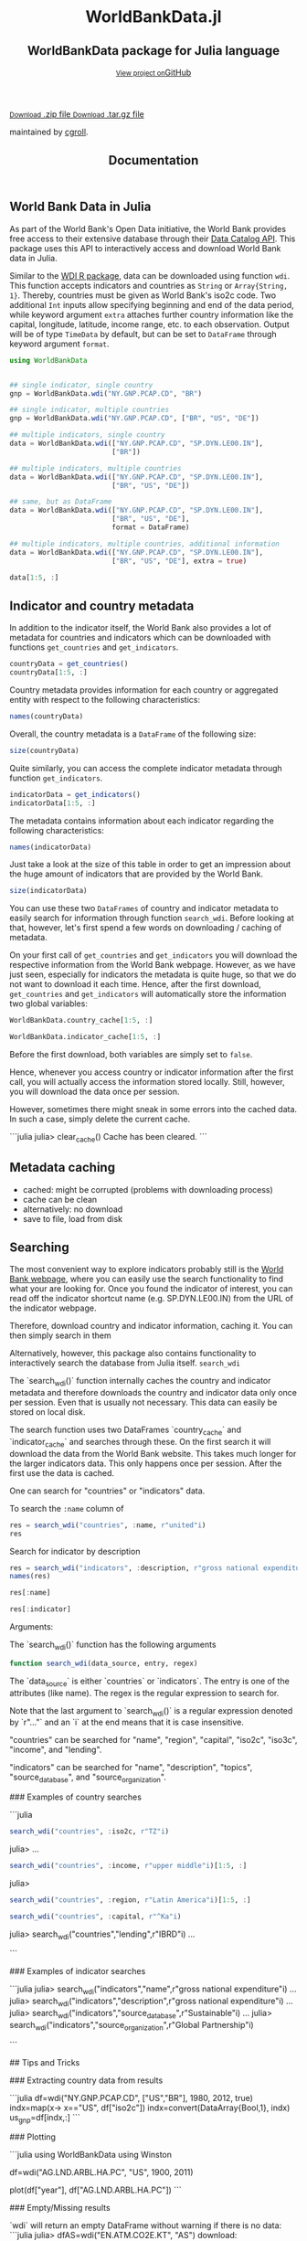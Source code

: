 #+TITLE: Documentation
#+OPTIONS: eval:never-export
#+PROPERTY: exports both
#+PROPERTY: results value
#+PROPERTY: session *julia-docs*
#+OPTIONS: tangle:test/doctests.jl
#+OPTIONS: author:nil
#+OPTIONS: title:nil
#+OPTIONS: email:nil
#+OPTIONS: timestamp:nil
#+OPTIONS: toc:yes
#+OPTIONS: html-doctype:html5

#+HTML_HEAD:  <link rel="shortcut icon" href="./favicon.ico" type="image/x-icon" /> 
#+HTML_HEAD: <meta charset='utf-8'>
#+HTML_HEAD: <meta http-equiv="X-UA-Compatible" content="chrome=1">
#+HTML_HEAD: <meta name="viewport" content="width=device-width, initial-scale=1, maximum-scale=1">
#+HTML_HEAD: <link href='https://fonts.googleapis.com/css?family=Architects+Daughter' rel='stylesheet' type='text/css'>
#+HTML_HEAD: <link rel="stylesheet" type="text/css" href="stylesheets/stylesheet.css" media="screen" />
#+HTML_HEAD: <link rel="stylesheet" type="text/css" href="stylesheets/pygment_trac.css" media="screen" />
#+HTML_HEAD: <link rel="stylesheet" type="text/css" href="stylesheets/print.css" media="print" />

#+HTML_HEAD_EXTRA: <header>
#+HTML_HEAD_EXTRA:  <div class="inner">
#+HTML_HEAD_EXTRA:         <h1>WorldBankData.jl</h1>
#+HTML_HEAD_EXTRA:         <h2>WorldBankData package for Julia language</h2>
#+HTML_HEAD_EXTRA:         <a href="https://github.com/JuliaFinMetriX/WorldBankData.jl" class="button"><small>View project on</small>GitHub</a>
#+HTML_HEAD_EXTRA:       </div>
#+HTML_HEAD_EXTRA:     </header>


#+HTML_HEAD_EXTRA:     <div id="content-wrapper">
#+HTML_HEAD_EXTRA:       <div class="inner clearfix">
#+HTML_HEAD_EXTRA: <aside id="sidebar">
#+HTML_HEAD_EXTRA:    <a href="https://github.com/JuliaFinMetriX">
#+HTML_HEAD_EXTRA:    <img src="./logo.png" width="200" height="114">
#+HTML_HEAD_EXTRA:    </a>
#+HTML_HEAD_EXTRA:    <a href="https://github.com/JuliaFinMetriX/WorldBankData.jl/zipball/master" class="button">
#+HTML_HEAD_EXTRA:      <small>Download</small>
#+HTML_HEAD_EXTRA:      .zip file
#+HTML_HEAD_EXTRA:    </a>
#+HTML_HEAD_EXTRA:    <a href="https://github.com/JuliaFinMetriX/WorldBankData.jl/tarball/master" class="button">
#+HTML_HEAD_EXTRA:      <small>Download</small>
#+HTML_HEAD_EXTRA:      .tar.gz file
#+HTML_HEAD_EXTRA:    </a>
#+HTML_HEAD_EXTRA:     <p class="repo-owner"><a href="https://github.com/JuliaFinMetriX/WorldBankData.jl"></a> maintained by <a href="https://github.com/cgroll">cgroll</a>.</p>
#+HTML_HEAD_EXTRA:  </aside>
#+HTML_HEAD_EXTRA:         <section id="main-content">
#+HTML_HEAD_EXTRA:           <div>



#+BEGIN_COMMENT
Manual post-processing:
- removing the h1 title in the html. This is the second time that the
  word title occurs.  

- copy index.html file to gh-pages branch:
  - git checkout gh-pages
  - git checkout master index.html
  - git commit index.html
#+END_COMMENT

#+BEGIN_SRC julia :exports none :results output :tangle test/doctests.jl
module TestDocumentation

using Base.Test
using DataFrames
using TimeData

println("\n Running documentation tests\n")

#+END_SRC


* World Bank Data in Julia

As part of the World Bank's Open Data initiative, the World Bank
provides free access to their extensive database through their [[http://data.worldbank.org/developers/data-catalog-api][Data
Catalog API]]. This package uses this API to interactively access and
download World Bank data in Julia.

Similar to the [[http://cran.r-project.org/web/packages/WDI/index.html][WDI R package]], data can be downloaded using function
~wdi~. This function accepts indicators and countries as ~String~ or
~Array{String, 1}~. Thereby, countries must be given as World Bank's
iso2c code. Two additional ~Int~ inputs allow specifying beginning and
end of the data period, while keyword argument ~extra~ attaches
further country information like the capital, longitude, latitude,
income range, etc. to each observation. Output will be of type
~TimeData~ by default, but can be set to ~DataFrame~ through keyword
argument ~format~.

#+BEGIN_SRC julia :results value :tangle test/doctests.jl
      using WorldBankData
#+END_SRC

#+RESULTS:

#+BEGIN_SRC julia :results value :tangle test/doctests.jl
      
   ## single indicator, single country
   gnp = WorldBankData.wdi("NY.GNP.PCAP.CD", "BR")

   ## single indicator, multiple countries
   gnp = WorldBankData.wdi("NY.GNP.PCAP.CD", ["BR", "US", "DE"])

   ## multiple indicators, single country
   data = WorldBankData.wdi(["NY.GNP.PCAP.CD", "SP.DYN.LE00.IN"],
                            ["BR"])

   ## multiple indicators, multiple countries
   data = WorldBankData.wdi(["NY.GNP.PCAP.CD", "SP.DYN.LE00.IN"],
                            ["BR", "US", "DE"])

   ## same, but as DataFrame
   data = WorldBankData.wdi(["NY.GNP.PCAP.CD", "SP.DYN.LE00.IN"],
                            ["BR", "US", "DE"],
                            format = DataFrame)

   ## multiple indicators, multiple countries, additional information
   data = WorldBankData.wdi(["NY.GNP.PCAP.CD", "SP.DYN.LE00.IN"],
                            ["BR", "US", "DE"], extra = true)

   data[1:5, :]

#+END_SRC

#+RESULTS:
|        idx | iso2c | country | NY.GNP.PCAP.CD |   SP.DYN.LE00.IN | iso3c | name   | region                                        | regionId | capital  | longitude | latitude | income              | incomeId | lending | lendingId |
| 1960-12-31 | BR    | Brazil  |             NA | 54.6921463414634 | BRA   | Brazil | Latin America & Caribbean (all income levels) | LCN      | Brasilia |  -47.9292 | -15.7801 | Upper middle income | UMC      | IBRD    | IBD       |
| 1961-12-31 | BR    | Brazil  |             NA | 55.1696341463415 | BRA   | Brazil | Latin America & Caribbean (all income levels) | LCN      | Brasilia |  -47.9292 | -15.7801 | Upper middle income | UMC      | IBRD    | IBD       |
| 1962-12-31 | BR    | Brazil  |            230 | 55.6330975609756 | BRA   | Brazil | Latin America & Caribbean (all income levels) | LCN      | Brasilia |  -47.9292 | -15.7801 | Upper middle income | UMC      | IBRD    | IBD       |
| 1963-12-31 | BR    | Brazil  |            250 |            56.08 | BRA   | Brazil | Latin America & Caribbean (all income levels) | LCN      | Brasilia |  -47.9292 | -15.7801 | Upper middle income | UMC      | IBRD    | IBD       |
| 1964-12-31 | BR    | Brazil  |            270 | 56.5102926829268 | BRA   | Brazil | Latin America & Caribbean (all income levels) | LCN      | Brasilia |  -47.9292 | -15.7801 | Upper middle income | UMC      | IBRD    | IBD       |

* Indicator and country metadata

In addition to the indicator itself, the World Bank also provides a
lot of metadata for countries and indicators which can be downloaded
with functions ~get_countries~ and ~get_indicators~.

#+BEGIN_SRC julia :results value :tangle test/doctests.jl
   countryData = get_countries()
   countryData[1:5, :]
#+END_SRC

#+RESULTS:
| iso3c | iso2c | name        | region                                        | regionId | capital    | longitude | latitude | income               | incomeId | lending        | lendingId |
| ABW   | AW    | Aruba       | Latin America & Caribbean (all income levels) | LCN      | Oranjestad |  -70.0167 |  12.5167 | High income: nonOECD | NOC      | Not classified | LNX       |
| AFG   | AF    | Afghanistan | South Asia                                    | SAS      | Kabul      |   69.1761 |  34.5228 | Low income           | LIC      | IDA            | IDX       |
| AFR   | A9    | Africa      | Aggregates                                    | NA       | NA         |        NA |       NA | Aggregates           | NA       | Aggregates     | NA        |
| AGO   | AO    | Angola      | Sub-Saharan Africa (all income levels)        | SSF      | Luanda     |    13.242 | -8.81155 | Upper middle income  | UMC      | IBRD           | IBD       |
| ALB   | AL    | Albania     | Europe & Central Asia (all income levels)     | ECS      | Tirane     |   19.8172 |  41.3317 | Upper middle income  | UMC      | IBRD           | IBD       |

Country metadata provides information for each country or aggregated
entity with respect to the following characteristics:

#+BEGIN_SRC julia :results value :tangle test/doctests.jl
names(countryData)
#+END_SRC

#+RESULTS:
| iso3c     |
| iso2c     |
| name      |
| region    |
| regionId  |
| capital   |
| longitude |
| latitude  |
| income    |
| incomeId  |
| lending   |
| lendingId |

Overall, the country metadata is a ~DataFrame~ of the following size: 

#+BEGIN_SRC julia :results value :tangle test/doctests.jl
size(countryData)
#+END_SRC

#+RESULTS:
| 262 |
|  12 |

Quite similarly, you can access the complete indicator metadata
through function ~get_indicators~.

#+BEGIN_SRC julia :results value :tangle test/doctests.jl
indicatorData = get_indicators()
indicatorData[1:5, :]
#+END_SRC

#+RESULTS:
| indicator            | name                                     | description                                                                                                                | source_database | source_databaseId | source_organization                                                   |
| 1.0.HCount.1.25usd   | Poverty Headcount ($1.25 a day)          | The poverty headcount index measures the proportion of the population with daily per capita income below the poverty line. | LAC Equity Lab  |                37 | LAC Equity Lab tabulations of SEDLAC (CEDLAS and the World Bank).     |
| 1.0.HCount.10usd     | Under Middle Class ($10 a day) Headcount | The poverty headcount index measures the proportion of the population with daily per capita income below the poverty line. | LAC Equity Lab  |                37 | LAC Equity Lab tabulations of SEDLAC (CEDLAS and the World Bank).     |
| 1.0.HCount.2.5usd    | Poverty Headcount ($2.50 a day)          | The poverty headcount index measures the proportion of the population with daily per capita income below the poverty line. | LAC Equity Lab  |                37 | LAC Equity Lab tabulations of SEDLAC (CEDLAS and the World Bank).     |
| 1.0.HCount.Mid10to50 | Middle Class ($10-50 a day) Headcount    | The poverty headcount index measures the proportion of the population with daily per capita income below the poverty line. | LAC Equity Lab  |                37 | LAC Equity Lab tabulations of SEDLAC (CEDLAS and the World Bank).     |
| 1.0.HCount.Ofcl      | Official Moderate Poverty Rate-National  | The poverty headcount index measures the proportion of the population with daily per capita income below the poverty line. | LAC Equity Lab  |                37 | LAC Equity Lab tabulations of data from National Statistical Offices. |

The metadata contains information about each indicator regarding the
following characteristics:

#+BEGIN_SRC julia :results value :tangle test/doctests.jl
names(indicatorData)
#+END_SRC

#+RESULTS:
| indicator           |
| name                |
| description         |
| source_database     |
| source_databaseId   |
| source_organization |

Just take a look at the size of this table in order to get an
impression about the huge amount of indicators that are provided by
the World Bank.

#+BEGIN_SRC julia :results value :tangle test/doctests.jl
size(indicatorData)
#+END_SRC

#+RESULTS:
| 13074 |
|     6 |

You can use these two ~DataFrames~ of country and indicator metadata
to easily search for information through function ~search_wdi~. Before
looking at that, however, let's first spend a few words on downloading
/ caching of metadata.

On your first call of ~get_countries~ and ~get_indicators~ you will
download the respective information from the World Bank webpage.
However, as we have just seen, especially for indicators the metadata
is quite huge, so that we do not want to download it each time. Hence,
after the first download, ~get_countries~ and ~get_indicators~ will
automatically store the information two global variables:

#+BEGIN_SRC julia :results value :tangle test/doctests.jl
   WorldBankData.country_cache[1:5, :]
#+END_SRC

#+RESULTS:
| iso3c | iso2c | name        | region                                        | regionId | capital    | longitude | latitude | income               | incomeId | lending        | lendingId |
| ABW   | AW    | Aruba       | Latin America & Caribbean (all income levels) | LCN      | Oranjestad |  -70.0167 |  12.5167 | High income: nonOECD | NOC      | Not classified | LNX       |
| AFG   | AF    | Afghanistan | South Asia                                    | SAS      | Kabul      |   69.1761 |  34.5228 | Low income           | LIC      | IDA            | IDX       |
| AFR   | A9    | Africa      | Aggregates                                    | NA       | NA         |        NA |       NA | Aggregates           | NA       | Aggregates     | NA        |
| AGO   | AO    | Angola      | Sub-Saharan Africa (all income levels)        | SSF      | Luanda     |    13.242 | -8.81155 | Upper middle income  | UMC      | IBRD           | IBD       |
| ALB   | AL    | Albania     | Europe & Central Asia (all income levels)     | ECS      | Tirane     |   19.8172 |  41.3317 | Upper middle income  | UMC      | IBRD           | IBD       |

#+BEGIN_SRC julia :results value :tangle test/doctests.jl
   WorldBankData.indicator_cache[1:5, :]
#+END_SRC

#+RESULTS:
| indicator            | name                                     | description                                                                                                                | source_database | source_databaseId | source_organization                                                   |
| 1.0.HCount.1.25usd   | Poverty Headcount ($1.25 a day)          | The poverty headcount index measures the proportion of the population with daily per capita income below the poverty line. | LAC Equity Lab  |                37 | LAC Equity Lab tabulations of SEDLAC (CEDLAS and the World Bank).     |
| 1.0.HCount.10usd     | Under Middle Class ($10 a day) Headcount | The poverty headcount index measures the proportion of the population with daily per capita income below the poverty line. | LAC Equity Lab  |                37 | LAC Equity Lab tabulations of SEDLAC (CEDLAS and the World Bank).     |
| 1.0.HCount.2.5usd    | Poverty Headcount ($2.50 a day)          | The poverty headcount index measures the proportion of the population with daily per capita income below the poverty line. | LAC Equity Lab  |                37 | LAC Equity Lab tabulations of SEDLAC (CEDLAS and the World Bank).     |
| 1.0.HCount.Mid10to50 | Middle Class ($10-50 a day) Headcount    | The poverty headcount index measures the proportion of the population with daily per capita income below the poverty line. | LAC Equity Lab  |                37 | LAC Equity Lab tabulations of SEDLAC (CEDLAS and the World Bank).     |
| 1.0.HCount.Ofcl      | Official Moderate Poverty Rate-National  | The poverty headcount index measures the proportion of the population with daily per capita income below the poverty line. | LAC Equity Lab  |                37 | LAC Equity Lab tabulations of data from National Statistical Offices. |

Before the first download, both variables are simply set to ~false~. 

Hence, whenever you access country or indicator information after the
first call, you will actually access the information stored locally.
Still, however, you will download the data once per session.

However, sometimes there might sneak in some errors into the cached
data. In such a case, simply delete the current cache.

```julia
julia> clear_cache()
Cache has been cleared.
```


** Metadata caching

- cached: might be corrupted (problems with downloading process)
- cache can be clean
- alternatively: no download
- save to file, load from disk

* Searching

The most convenient way to explore indicators probably still is the
[[http://data.worldbank.org/indicator][World Bank webpage]], where you can easily use the search functionality
to find what your are looking for. Once you found the indicator of
interest, you can read off the indicator shortcut name (e.g.
SP.DYN.LE00.IN) from the URL of the indicator webpage.

Therefore, download country and indicator information, caching it. You
can then simply search in them

Alternatively, however, this package also contains functionality to
interactively search the database from Julia itself. 
~search_wdi~

The `search_wdi()` function internally caches the country and
indicator metadata and therefore downloads the country and indicator
data only once per session. Even that is usually not necessary. This
data can easily be stored on local disk.


The search function uses two DataFrames `country_cache` and
`indicator_cache` and searches through these. On the first search it
will download the data from the World Bank website. This takes much
longer for the larger indicators data. This only happens once per
session. After the first use the data is cached.

One can search for "countries" or "indicators" data.

To search the ~:name~ column of 

#+BEGIN_SRC julia :results value :tangle test/doctests.jl
   res = search_wdi("countries", :name, r"united"i)
   res
#+END_SRC

#+RESULTS:
| iso3c | iso2c | name                 | region                                         | regionId | capital         | longitude | latitude | income               | incomeId | lending        | lendingId |
| ARE   | AE    | United Arab Emirates | Middle East & North Africa (all income levels) | MEA      | Abu Dhabi       |   54.3705 |  24.4764 | High income: nonOECD | NOC      | Not classified | LNX       |
| GBR   | GB    | United Kingdom       | Europe & Central Asia (all income levels)      | ECS      | London          | -0.126236 |  51.5002 | High income: OECD    | OEC      | Not classified | LNX       |
| USA   | US    | United States        | North America                                  | NAC      | Washington D.C. |   -77.032 |  38.8895 | High income: OECD    | OEC      | Not classified | LNX       |


Search for indicator by description

#+BEGIN_SRC julia :results value :tangle test/doctests.jl
res = search_wdi("indicators", :description, r"gross national expenditure"i)
names(res)
#+END_SRC

#+RESULTS:
| indicator           |
| name                |
| description         |
| source_database     |
| source_databaseId   |
| source_organization |

#+BEGIN_SRC julia :results value :tangle test/doctests.jl
res[:name]
#+END_SRC

#+RESULTS:
| Gross national expenditure deflator (base year varies by country) |
| Gross national expenditure (current US$)                          |
| Gross national expenditure (current LCU)                          |
| Gross national expenditure (constant 2005 US$)                    |
| Gross national expenditure (constant LCU)                         |
| Gross national expenditure (% of GDP)                             |

#+BEGIN_SRC julia :results value :tangle test/doctests.jl
res[:indicator]
#+END_SRC

#+RESULTS:
| NE.DAB.DEFL.ZS |
| NE.DAB.TOTL.CD |
| NE.DAB.TOTL.CN |
| NE.DAB.TOTL.KD |
| NE.DAB.TOTL.KN |
| NE.DAB.TOTL.ZS |


Arguments:

The `search_wdi()` function has the following arguments
#+BEGIN_SRC julia :results value :tangle test/doctests.jl
function search_wdi(data_source, entry, regex)
#+END_SRC



The `data_source` is either `countries` or `indicators`. The entry is
one of the attributes (like name). The regex is the regular expression
to search for.


Note that the last argument to `search_wdi()` is a regular expression
denoted by `r"..."` and an `i` at the end means that it is case
insensitive.

"countries" can be searched for "name", "region", "capital", "iso2c",
"iso3c", "income", and "lending".

"indicators" can be searched for "name", "description", "topics",
"source_database", and "source_organization".

### Examples of country searches

```julia
#+BEGIN_SRC julia :results value :tangle test/doctests.jl
search_wdi("countries", :iso2c, r"TZ"i)
#+END_SRC

#+RESULTS:
| iso3c | iso2c | name     | region                                 | regionId | capital | longitude | latitude | income     | incomeId | lending | lendingId |
| TZA   | TZ    | Tanzania | Sub-Saharan Africa (all income levels) | SSF      | Dodoma  |   35.7382 | -6.17486 | Low income | LIC      | IDA     | IDX       |

julia> 
...

#+BEGIN_SRC julia :results value :tangle test/doctests.jl
search_wdi("countries", :income, r"upper middle"i)[1:5, :]
#+END_SRC

#+RESULTS:
| iso3c | iso2c | name           | region                                        | regionId | capital      | longitude | latitude | income              | incomeId | lending        | lendingId |
| AGO   | AO    | Angola         | Sub-Saharan Africa (all income levels)        | SSF      | Luanda       |    13.242 | -8.81155 | Upper middle income | UMC      | IBRD           | IBD       |
| ALB   | AL    | Albania        | Europe & Central Asia (all income levels)     | ECS      | Tirane       |   19.8172 |  41.3317 | Upper middle income | UMC      | IBRD           | IBD       |
| ARG   | AR    | Argentina      | Latin America & Caribbean (all income levels) | LCN      | Buenos Aires |  -58.4173 | -34.6118 | Upper middle income | UMC      | IBRD           | IBD       |
| ASM   | AS    | American Samoa | East Asia & Pacific (all income levels)       | EAS      | Pago Pago    |  -170.691 | -14.2846 | Upper middle income | UMC      | Not classified | LNX       |
| AZE   | AZ    | Azerbaijan     | Europe & Central Asia (all income levels)     | ECS      | Baku         |   49.8932 |  40.3834 | Upper middle income | UMC      | IBRD           | IBD       |

julia> 
#+BEGIN_SRC julia :results value :tangle test/doctests.jl
search_wdi("countries", :region, r"Latin America"i)[1:5, :]
#+END_SRC

#+RESULTS:
| iso3c | iso2c | name                | region                                        | regionId | capital      | longitude | latitude | income               | incomeId | lending        | lendingId |
| ABW   | AW    | Aruba               | Latin America & Caribbean (all income levels) | LCN      | Oranjestad   |  -70.0167 |  12.5167 | High income: nonOECD | NOC      | Not classified | LNX       |
| ARG   | AR    | Argentina           | Latin America & Caribbean (all income levels) | LCN      | Buenos Aires |  -58.4173 | -34.6118 | Upper middle income  | UMC      | IBRD           | IBD       |
| ATG   | AG    | Antigua and Barbuda | Latin America & Caribbean (all income levels) | LCN      | Saint John's |  -61.8456 |  17.1175 | High income: nonOECD | NOC      | IBRD           | IBD       |
| BHS   | BS    | Bahamas, The        | Latin America & Caribbean (all income levels) | LCN      | Nassau       |   -77.339 |  25.0661 | High income: nonOECD | NOC      | Not classified | LNX       |
| BLZ   | BZ    | Belize              | Latin America & Caribbean (all income levels) | LCN      | Belmopan     |  -88.7713 |  17.2534 | Upper middle income  | UMC      | IBRD           | IBD       |

#+BEGIN_SRC julia :results value :tangle test/doctests.jl
   search_wdi("countries", :capital, r"^Ka"i)
#+END_SRC

#+RESULTS:
| iso3c | iso2c | name        | region                                 | regionId | capital   | longitude | latitude | income     | incomeId | lending | lendingId |
| AFG   | AF    | Afghanistan | South Asia                             | SAS      | Kabul     |   69.1761 |  34.5228 | Low income | LIC      | IDA     | IDX       |
| NPL   | NP    | Nepal       | South Asia                             | SAS      | Kathmandu |   85.3157 |  27.6939 | Low income | LIC      | IDA     | IDX       |
| UGA   | UG    | Uganda      | Sub-Saharan Africa (all income levels) | SSF      | Kampala   |   32.5729 | 0.314269 | Low income | LIC      | IDA     | IDX       |


julia> search_wdi("countries","lending",r"IBRD"i)
...

```

### Examples of indicator searches

```julia
julia> search_wdi("indicators","name",r"gross national expenditure"i)
...
julia> search_wdi("indicators","description",r"gross national expenditure"i)
...
julia> search_wdi("indicators","source_database",r"Sustainable"i)
...
julia> search_wdi("indicators","source_organization",r"Global Partnership"i)

```

## Tips and Tricks

### Extracting country data from results

```julia
df=wdi("NY.GNP.PCAP.CD", ["US","BR"], 1980, 2012, true)
indx=map(x-> x=="US", df["iso2c"])
indx=convert(DataArray{Bool,1}, indx)
us_gnp=df[indx,:]
```

### Plotting

```julia
using WorldBankData
using Winston

df=wdi("AG.LND.ARBL.HA.PC", "US", 1900, 2011)

plot(df["year"], df["AG.LND.ARBL.HA.PC"])
```

### Empty/Missing results

`wdi` will return an empty DataFrame without warning if there is no data:
```julia
julia> dfAS=wdi("EN.ATM.CO2E.KT", "AS")
download:
http://api.worldbank.org/countries/AS/indicators/EN.ATM.CO2E.KT?date=1800:3000&per_page=25000&format=json
0x4 DataFrame
```

It will return a DataFrame for the cases where it has data, i.e.

```julia
julia> df=wdi("EN.ATM.CO2E.KT", ["AS","US"])
download:
http://api.worldbank.org/countries/AS/indicators/EN.ATM.CO2E.KT?date=1800:3000&per_page=25000&format=json
download:
http://api.worldbank.org/countries/US/indicators/EN.ATM.CO2E.KT?date=1800:3000&per_page=25000&format=json
51x4 DataFrame
...
```


#### Metadata

The `search_wdi()` function internally caches the country and
indicator metadata and therefore downloads the country and indicator
data only once per session. Even that is usually not necessary. This
data can easily be stored on local disk.

Download and store the country and indicator information in csv files:

```julia
julia> using WorldBankData, DataFrames
julia> writetable("country_cache.csv",WorldBankData.get_countries())
julia> writetable("indicator_cache.csv", WorldBankData.get_indicators())
```

These can be used in the script to set the WorldBankData cache
variables `WorldBankData.country_cache` and
`WorldBankData.indicator_cache` (which are initialized to `false`)
using the `WorldBankData.set_country_cache()` and
`WorldBankData.set_indicator_cache()` functions:

```julia
using WorldBankData
using DataFrames
WorldBankData.set_country_cache(readtable("country_cache.csv"))
WorldBankData.set_indicator_cache(readtable("indicator_cache.csv"))
```

From then on the `search_wdi()` function will use the data read from
disk.

#### Indicator data

In a similar way the indicator data itself can be cached.
p
```julia
using WorldBankData
using DataFrames

function update_us_gnp_per_cap()
    df = wdi("NY.GNP.PCAP.CD", "US")
    writetable("us_gnp.csv",df)
end
df=readtable("us_gnp.csv")
```
one then runs the `update_us_gnp_per_cap()` function only when needed.

* Acknowledgement
